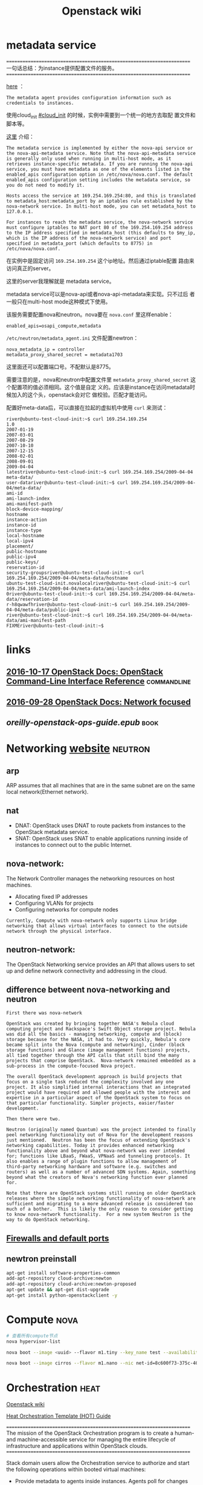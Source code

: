 #+HTML_HEAD: <link rel="stylesheet" type="text/css" href="https://pengpengxp.github.io/css/wiki.css" />
#+TITLE: Openstack wiki


* metadata service
  ======================================================================
  一句话总结：为instance提供配置文件的服务。
  ======================================================================
  
  [[http://docs.openstack.org/newton/install-guide-ubuntu/neutron-controller-install.html][here]] ：
  #+BEGIN_EXAMPLE
    The metadata agent provides configuration information such as credentials to instances.
  #+END_EXAMPLE

  使用cloud_init [[#cloud_init]] 的时候，实例中需要到一个统一的地方去取配
  置文件和脚本等。


  [[http://docs.openstack.org/admin-guide/compute-networking-nova.html#metadata-service][这里]] 介绍：
  #+BEGIN_EXAMPLE
    The metadata service is implemented by either the nova-api service or
    the nova-api-metadata service. Note that the nova-api-metadata service
    is generally only used when running in multi-host mode, as it
    retrieves instance-specific metadata. If you are running the nova-api
    service, you must have metadata as one of the elements listed in the
    enabled_apis configuration option in /etc/nova/nova.conf. The default
    enabled_apis configuration setting includes the metadata service, so
    you do not need to modify it.

    Hosts access the service at 169.254.169.254:80, and this is translated
    to metadata_host:metadata_port by an iptables rule established by the
    nova-network service. In multi-host mode, you can set metadata_host to
    127.0.0.1.

    For instances to reach the metadata service, the nova-network service
    must configure iptables to NAT port 80 of the 169.254.169.254 address
    to the IP address specified in metadata_host (this defaults to $my_ip,
    which is the IP address of the nova-network service) and port
    specified in metadata_port (which defaults to 8775) in
    /etc/nova/nova.conf.
  #+END_EXAMPLE
  在实例中是固定访问 =169.254.169.254= 这个ip地址。然后通过iptable配置
  路由来访问真正的server。
  
  这里的server我理解就是 metadata service。

  metadata service可以是nova-api或者nova-api-metadata来实现。只不过后
  者一般只在multi-host mode这种模式下使用。
  
  该服务需要配置nova和neutron。nova要在 =nova.conf= 里这样enable：
  #+BEGIN_EXAMPLE
    enabled_apis=osapi_compute,metadata
  #+END_EXAMPLE

  =/etc/neutron/metadata_agent.ini= 文件配置newtron：
  #+BEGIN_EXAMPLE
    nova_metadata_ip = controller
    metadata_proxy_shared_secret = metadata1703
  #+END_EXAMPLE
  这里面还可以配置端口号。不配默认是8775。

  需要注意的是，nova和neutron中配置文件里
  =metadata_proxy_shared_secret= 这个配置项的值必须相同。这个值是自定
  义的。应该是instance在访问metadata时候加入的这个头，openstack会对它
  做校验。匹配才能访问。
  
  配置好meta-data后，可以直接在拉起的虚拟机中使用 =curl= 来测试：
  #+BEGIN_EXAMPLE
    river@ubuntu-test-cloud-init:~$ curl 169.254.169.254
    1.0
    2007-01-19
    2007-03-01
    2007-08-29
    2007-10-10
    2007-12-15
    2008-02-01
    2008-09-01
    2009-04-04
    latestriver@ubuntu-test-cloud-init:~$ curl 169.254.169.254/2009-04-04
    meta-data/
    user-datariver@ubuntu-test-cloud-init:~$ curl 169.254.169.254/2009-04-04/meta-data/
    ami-id
    ami-launch-index
    ami-manifest-path
    block-device-mapping/
    hostname
    instance-action
    instance-id
    instance-type
    local-hostname
    local-ipv4
    placement/
    public-hostname
    public-ipv4
    public-keys/
    reservation-id
    security-groupsriver@ubuntu-test-cloud-init:~$ curl 169.254.169.254/2009-04-04/meta-data/hostname
    ubuntu-test-cloud-init.novalocalriver@ubuntu-test-cloud-init:~$ curl 169.254.169.254/2009-04-04/meta-data/ami-launch-index
    0river@ubuntu-test-cloud-init:~$ curl 169.254.169.254/2009-04-04/meta-data/reservation-id
    r-h8qwawfhriver@ubuntu-test-cloud-init:~$ curl 169.254.169.254/2009-04-04/meta-data/public-ipv4
    river@ubuntu-test-cloud-init:~$ curl 169.254.169.254/2009-04-04/meta-data/ami-manifest-path
    FIXMEriver@ubuntu-test-cloud-init:~$
  #+END_EXAMPLE
* links
** [[http://docs.openstack.org/cli-reference/][2016-10-17 OpenStack Docs: OpenStack Command-Line Interface Reference]] :commandline:
** [[http://docs.openstack.org/arch-design/network-focus.html][2016-09-28 OpenStack Docs: Network focused]]
** [[file+sys:~/Downloads/oreilly-openstack-ops-guide.epub][oreilly-openstack-ops-guide.epub]]                                    :book:
* Networking [[http://docs.openstack.org/mitaka/networking-guide/intro.html][website]]                                                :neutron:
** arp
   ARP assumes that all machines that are in the same subnet are on
   the same local network(Ethernet network).
** nat
   + DNAT: OpenStack uses DNAT to route packets from instances to the
     OpenStack metadata service.
   + SNAT: OpenStack uses SNAT to enable applications running inside
     of instances to connect out to the public Internet.
** nova-network:
   The Network Controller manages the networking resources on host
   machines.
   + Allocating fixed IP addresses
   + Configuring VLANs for projects
   + Configuring networks for compute nodes

   #+BEGIN_EXAMPLE
     Currently, Compute with nova-network only supports Linux bridge
     networking that allows virtual interfaces to connect to the outside
     network through the physical interface.
   #+END_EXAMPLE
** neutron-network:
   The OpenStack Networking service provides an API that allows users
   to set up and define network connectivity and addressing in the
   cloud.

** difference betweent nova-networking and neutron
   #+BEGIN_EXAMPLE
     First there was nova-network

     OpenStack was created by bringing together NASA's Nebula cloud
     computing project and Rackspace's Swift Object storage project. Nebula
     was did all the basics - managing networking, compute and (block)
     storage because for the NASA, it had to. Very quickly, Nebula's core
     became split into the Nova (compute and networking), Cinder (block
     storage functions) and Glance (image management functions) projects,
     all tied together through the API calls that still bind the many
     projects that comprise OpenStack.  Nova-network remained embedded as a
     sub-process in the compute-focused Nova project.

     The overall OpenStack development approach is build projects that
     focus on a single task reduced the complexity involved any one
     project. It also simplified internal interactions that an integrated
     project would have required and allowed people with the interest and
     expertise in a particular aspect of the OpenStack system to focus on
     that particular functionality. Simpler projects, easier/faster
     development.

     Then there were two.

     Neutron (originally named Quantum) was the project intended to finally
     peel networking functionality out of Nova for the development reasons
     just mentioned.  Neutron has been the focus of extending OpenStack's
     networking capabilities. Today it provides enhanced networking
     functionality above and beyond what nova-network was ever intended
     for; functions like LBaaS, FWaaS, VPNaaS and tunneling protocols. It
     also enables a range of plugin functions to allow management of
     third-party networking hardware and software (e.g. switches and
     routers) as well as a number of advanced SDN systems. Again, something
     beyond what the creators of Nova's networking function ever planned
     for.

     Note that there are OpenStack systems still running on older OpenStack
     releases where the simple networking functionality of nova-network are
     sufficient and migrating to a more advanced release is considered too
     much of a bother.  This is likely the only reason to consider getting
     to know nova-network functionality.  For a new system Neutron is the
     way to do OpenStack networking.
   #+END_EXAMPLE
** [[http://docs.openstack.org/mitaka/config-reference/firewalls-default-ports.html][Firewalls and default ports]]
** newtron preinstall
   #+BEGIN_SRC sh
     apt-get install software-properties-common
     add-apt-repository cloud-archive:newton
     add-apt-repository cloud-archive:newton-proposed
     apt-get update && apt-get dist-upgrade
     apt-get install python-openstackclient -y
   #+END_SRC
* Compute                                                              :nova:
  #+BEGIN_SRC sh
    # 查看所有compute节点
    nova hypervisor-list
    
    nova boot --image <uuid> --flavor m1.tiny --key_name test --availability-zone nova:server2

    nova boot --image cirros --flavor m1.nano --nic net-id=8c600f73-375c-40e9-8f58-40d1ac4bcd65 nova-test
  #+END_SRC

* Orchestration                                                        :heat:
  [[https://wiki.openstack.org/wiki/Heat][Openstack wiki]]
  
  [[http://docs.openstack.org/developer/heat/template_guide/hot_guide.html][Heat Orchestration Template (HOT) Guide]]

  ======================================================================
  The mission of the OpenStack Orchestration program is to create a
  human- and machine-accessible service for managing the entire
  lifecycle of infrastructure and applications within OpenStack
  clouds.
  ======================================================================

  Stack domain users allow the Orchestration service to authorize and
  start the following operations within booted virtual machines:

  + Provide metadata to agents inside instances. Agents poll for
    changes and apply the configuration that is expressed in the
    metadata to the instance.
  + Detect when an action is complete. Typically, software
    configuration on a virtual machine after it is booted. Compute
    moves the VM state to “Active” as soon as it creates it, not when
    the Orchestration service has fully configured it.
  + Provide application level status or meters from inside the
    instance. For example, allow auto-scaling actions to be performed
    in response to some measure of performance or quality of service.

  + 给实例中的agent提供metadata。agent从metadata中携带的信息中读取并应
    用配置。

  + 检测操作什么时候结束。一般来说，软件会在一个虚拟机启动后来配置它。
    Compute节点只要一创建VM，就立即把它的状态置为“Active”，而不是等
    Orchestration服务完全配置好它。

  + 从实例内部提供应用层面的数据。比如：某种程序上，执行自动伸缩操作来
    做为对性能和QoS的响应。
    

  [[http://docs.openstack.org/developer/heat/template_guide/hot_spec.html#hot-spec-template-version][heat version]]

  2016-10-14 | newton
  
  下面是一个最简单的模版的例子：
  #+BEGIN_SRC yaml :tangle Orchestration/hello.yaml
    heat_template_version: 2015-04-30

    description: >
      This is my test stack

    resources:
      my_heat_instance1:
        type: OS::Nova::Server
        properties:
          key_name: mykey
          image: cirros
          flavor: m1.nano
          networks:
            - network: provider
      my_heat_instance2:
        type: OS::Nova::Server
        properties:
          key_name: mykey
          image: cirros
          flavor: m1.nano
          networks:
            - network: private-net1
      my_heat_instance3:
        type: OS::Nova::Server
        properties:
          key_name: mykey
          image: cirros
          flavor: m1.nano
          networks:
            - network: provider
          
  #+END_SRC

  有了这个例子，可以直接通过这个模版来拉起实例：
  #+BEGIN_SRC sh :tangle command_example/Orchestration.sh
    # 以`head'开头的命令都是过时的了，应该使用以`openstack'开头的命令
    heat stack-list

    # 这里的这个hello.yaml就是前文提到的模版文件
    openstack stack create -f yaml -t /tmp/hello.yaml teststack
    openstack stack delete teststack
    openstack stack list
  #+END_SRC
  
* Object storage                                                      :swift:
** swift install on object node
   These operation has been done in the =object-newton.img= :
   #+BEGIN_SRC sh
     apt-get install software-properties-common
     add-apt-repository cloud-archive:newton
     add-apt-repository cloud-archive:newton-proposed
     apt-get update && apt-get dist-upgrade
     apt-get install python-openstackclient -y

     apt-get install xfsprogs rsync -y
     apt-get install swift swift-account swift-container swift-object -y

     mkdir -p /srv/node/sdb;mkdir -p /srv/node/sdc

     # curl -o /etc/swift/account-server.conf https://git.openstack.org/cgit/openstack/swift/plain/etc/account-server.conf-sample?h=stable/mitaka
     # curl -o /etc/swift/container-server.conf https://git.openstack.org/cgit/openstack/swift/plain/etc/container-server.conf-sample?h=stable/mitaka
     # curl -o /etc/swift/object-server.conf https://git.openstack.org/cgit/openstack/swift/plain/etc/object-server.conf-sample?h=stable/mitaka

     sudo curl -o /etc/swift/account-server.conf https://git.openstack.org/cgit/openstack/swift/plain/etc/account-server.conf-sample?h=stable/newton
     sudo curl -o /etc/swift/container-server.conf https://git.openstack.org/cgit/openstack/swift/plain/etc/container-server.conf-sample?h=stable/newton
     sudo curl -o /etc/swift/object-server.conf https://git.openstack.org/cgit/openstack/swift/plain/etc/object-server.conf-sample?h=stable/newton

     chown -R swift:swift /srv/node
     mkdir -p /var/cache/swift
     chown -R root:swift /var/cache/swift
     chmod -R 775 /var/cache/swift

   #+END_SRC
   
   things need to do after installing the template:
   + /etc/hostname
   + /etc/network/interfaces
   + /etc/rsync.conf
   + /etc/swift/account-server.conf
   + /etc/swift/container-server.conf
   + /etc/swift/object-server.conf
   + then, create =/dev/sda6= and add it to =/dev/object-vg=
     #+BEGIN_EXAMPLE
       fdisk /dev/sda
       ... 
       cd /dev
       vgextend object-vg /dev/sda6 
       vgdisplay 
       lvresize -l +100%FREE object-vg/root
       resize2fs object-vg/root 
       df -lh
     #+END_EXAMPLE
   + create =/dev/sda7= and =/dev/sda8= and make file system
     #+BEGIN_SRC sh
       # after config lvm and fdisk /dev/sda
       mkfs.xfs /dev/sda7
       mkfs.xfs /dev/sda8

       # after edit /etc/fstab
       mount /dev/sda7 /srv/node/sdb
       mount /dev/sda8 /srv/node/sdc

       # start the servers
       service rsync start
     #+END_SRC

   edit /etc/fstab for auto-mount:
   #+BEGIN_EXAMPLE
     /dev/sda7 /srv/node/sdb xfs noatime,nodiratime,nobarrier,logbufs=8 0 2
     /dev/sda8 /srv/node/sdc xfs noatime,nodiratime,nobarrier,logbufs=8 0 2
   #+END_EXAMPLE
** swift install on controller node
   proxy_conf:
   #+BEGIN_SRC sh
     sudo curl -o /etc/swift/proxy-server.conf https://git.openstack.org/cgit/openstack/swift/plain/etc/proxy-server.conf-sample?h=stable/newton
   #+END_SRC

   #+BEGIN_SRC sh
     # recreate rings
     cd /etc/swift
     sudo rm account.* object.* container.*

     sudo swift-ring-builder account.builder create 10 3 1
     sudo swift-ring-builder account.builder add --region 1 --zone 1 --ip 192.168.222.40 --port 6002 --device sdb --weight 100
     sudo swift-ring-builder account.builder add --region 1 --zone 1 --ip 192.168.222.40 --port 6002 --device sdc --weight 100
     sudo swift-ring-builder account.builder add --region 1 --zone 1 --ip 192.168.222.41 --port 6002 --device sdb --weight 100
     sudo swift-ring-builder account.builder add --region 1 --zone 1 --ip 192.168.222.41 --port 6002 --device sdc --weight 100
     sudo swift-ring-builder account.builder rebalance
     sudo swift-ring-builder account.builder 

     sudo swift-ring-builder container.builder create 10 3 1
     sudo swift-ring-builder container.builder add --region 1 --zone 1 --ip 192.168.222.40 --port 6001 --device sdb --weight 100
     sudo swift-ring-builder container.builder add --region 1 --zone 1 --ip 192.168.222.40 --port 6001 --device sdc --weight 100
     sudo swift-ring-builder container.builder add --region 1 --zone 1 --ip 192.168.222.41 --port 6001 --device sdb --weight 100
     sudo swift-ring-builder container.builder add --region 1 --zone 1 --ip 192.168.222.41 --port 6001 --device sdc --weight 100
     sudo swift-ring-builder container.builder rebalance
     sudo swift-ring-builder container.builder

     sudo swift-ring-builder object.builder create 10 3 1
     sudo swift-ring-builder object.builder add --region 1 --zone 1 --ip 192.168.222.40 --port 6000 --device sdb --weight 100
     sudo swift-ring-builder object.builder add --region 1 --zone 1 --ip 192.168.222.40 --port 6000 --device sdc --weight 100
     sudo swift-ring-builder object.builder add --region 1 --zone 1 --ip 192.168.222.41 --port 6000 --device sdb --weight 100
     sudo swift-ring-builder object.builder add --region 1 --zone 1 --ip 192.168.222.41 --port 6000 --device sdc --weight 100
     sudo swift-ring-builder object.builder rebalance
     sudo swift-ring-builder object.builder

     scp *.gz object@object1:/tmp
     scp *.gz object@object2:/tmp

   #+END_SRC
   
   swift_config file and start:
   #+BEGIN_SRC sh
     sudo curl -o /etc/swift/swift.conf https://git.openstack.org/cgit/openstack/swift/plain/etc/swift.conf-sample?h=stable/newton
     # modified it

     sudo chown -R root:swift /etc/swift;
   #+END_SRC
** start service
   on controller:
   #+BEGIN_SRC sh
     sudo service memcached restart;
     sudo service swift-proxy restart
   #+END_SRC

   on each object node:
   #+BEGIN_SRC sh
     sudo swift-init all start
   #+END_SRC
** recreate rings on controller
   #+BEGIN_SRC sh :tangle command_example/swift_recreate_rings_on_controller.sh
     # recreate rings
     cd /etc/swift
     sudo rm account.* object.* container.*
     sudo swift-ring-builder account.builder create 10 3 1
     sudo swift-ring-builder account.builder add --region 1 --zone 1 --ip 192.168.222.40 --port 6002 --device sdb --weight 100
     sudo swift-ring-builder account.builder add --region 1 --zone 1 --ip 192.168.222.40 --port 6002 --device sdc --weight 100
     sudo swift-ring-builder account.builder add --region 1 --zone 1 --ip 192.168.222.41 --port 6002 --device sdb --weight 100
     sudo swift-ring-builder account.builder add --region 1 --zone 1 --ip 192.168.222.41 --port 6002 --device sdc --weight 100
     sudo swift-ring-builder account.builder rebalance
     sudo swift-ring-builder account.builder 

     sudo swift-ring-builder container.builder create 10 3 1
     sudo swift-ring-builder container.builder add --region 1 --zone 1 --ip 192.168.222.40 --port 6001 --device sdb --weight 100
     sudo swift-ring-builder container.builder add --region 1 --zone 1 --ip 192.168.222.40 --port 6001 --device sdc --weight 100
     sudo swift-ring-builder container.builder add --region 1 --zone 1 --ip 192.168.222.41 --port 6001 --device sdb --weight 100
     sudo swift-ring-builder container.builder add --region 1 --zone 1 --ip 192.168.222.41 --port 6001 --device sdc --weight 100
     sudo swift-ring-builder container.builder rebalance
     sudo swift-ring-builder container.builder

     sudo swift-ring-builder object.builder create 10 3 1
     sudo swift-ring-builder object.builder add --region 1 --zone 1 --ip 192.168.222.40 --port 6000 --device sdb --weight 100
     sudo swift-ring-builder object.builder add --region 1 --zone 1 --ip 192.168.222.40 --port 6000 --device sdc --weight 100
     sudo swift-ring-builder object.builder add --region 1 --zone 1 --ip 192.168.222.41 --port 6000 --device sdb --weight 100
     sudo swift-ring-builder object.builder add --region 1 --zone 1 --ip 192.168.222.41 --port 6000 --device sdc --weight 100
     sudo swift-ring-builder object.builder rebalance
     sudo swift-ring-builder object.builder

     scp *.gz object@object1:/tmp
     scp *.gz object@object2:/tmp
   #+END_SRC
** recreate endpoint on controller 
   #+BEGIN_SRC sh :tangle command_example/swift_recreate_endpoint_on_controller.sh
     # recreate endpoint
     for i in `openstack endpoint list|grep swift|awk '{print $2}'`;do echo $i;openstack endpoint delete $i;done
     openstack endpoint list|grep swift
     openstack endpoint create --region RegionOne object-store public http://controller:8080/v1/AUTH_%\(tenant_id\)s
     openstack endpoint create --region RegionOne object-store internal http://controller:8080/v1/AUTH_%\(tenant_id\)s
     openstack endpoint create --region RegionOne object-store admin http://controller:8080/v1
     openstack endpoint list|grep swift
   #+END_SRC
** COMMENT swift config
   ################################################################
   #### swift  config
   ################################################################
   sudo swift-ring-builder account.builder create 10 3 1
   sudo swift-ring-builder account.builder add --region 1 --zone 1 --ip 192.168.28.30 --port 6002 --device sdb --weight 100
   sudo swift-ring-builder account.builder add --region 1 --zone 1 --ip 192.168.28.31 --port 6002 --device sdb --weight 100
   sudo swift-ring-builder account.builder add --region 1 --zone 1 --ip 192.168.28.31 --port 6002 --device sdc --weight 100
   sudo swift-ring-builder account.builder rebalance
   sudo swift-ring-builder account.builder 

   sudo swift-ring-builder account.builder set_replicas 1.0
   sudo swift-ring-builder account.builder rebalance
   sudo swift-ring-builder account.builder set_replicas 3.0
   sudo swift-ring-builder account.builder rebalance
   sudo swift-ring-builder account.builder 

   sudo swift-ring-builder container.builder create 10 3 1
   sudo swift-ring-builder container.builder add --region 1 --zone 1 --ip 192.168.28.30 --port 6001 --device sdb --weight 100
   sudo swift-ring-builder container.builder add --region 1 --zone 1 --ip 192.168.28.31 --port 6001 --device sdb --weight 100
   sudo swift-ring-builder container.builder add --region 1 --zone 1 --ip 192.168.28.31 --port 6001 --device sdc --weight 100
   sudo swift-ring-builder container.builder rebalance
   sudo swift-ring-builder container.builder

   sudo swift-ring-builder container.builder set_replicas 1.0
   sudo swift-ring-builder container.builder set_replicas 3.0
   sudo swift-ring-builder container.builder rebalance
   sudo swift-ring-builder container.builder

   sudo swift-ring-builder object.builder create 10 3 1
   sudo swift-ring-builder object.builder add --region 1 --zone 1 --ip 192.168.28.30 --port 6000 --device sdb --weight 100
   sudo swift-ring-builder object.builder add --region 1 --zone 1 --ip 192.168.28.31 --port 6000 --device sdb --weight 100
   sudo swift-ring-builder object.builder add --region 1 --zone 1 --ip 192.168.28.31 --port 6000 --device sdc --weight 100
   sudo swift-ring-builder object.builder rebalance
   sudo swift-ring-builder object.builder

   sudo swift-ring-builder object.builder set_replicas 1.0
   sudo swift-ring-builder object.builder rebalance
   sudo swift-ring-builder object.builder set_replicas 3.0
   sudo swift-ring-builder object.builder rebalance
   sudo swift-ring-builder object.builder


   openstack endpoint create --region RegionOne object-store public http://controller:8080/v1/AUTH_%\(tenant_id\)s
   openstack endpoint create --region RegionOne object-store internal http://controller:8080/v1/AUTH_%\(tenant_id\)s
   openstack endpoint create --region RegionOne object-store admin http://controller:8080/v1

   openstack endpoint list
   openstack endpoint list|grep -i swift

   openstack endpoint delete 8eba0ec182ce4e92b0eceed04b7388ee
   openstack endpoint delete 9b320203c0b24672adcb836ce2b768ca
   openstack endpoint delete ffb1a04f0eb24c50a783c51bc0154df3 
 
   scp *.gz openstack@object1:/tmp
   scp *.gz openstack@object2:/tmp
* Image service                                                      :glance:
  glance是不存image的。Object Storage或者filesystem这些存的。
  
  Though images are not stored in glance—rather in a back end, which
  could be Object Storage, a filesystem or any other supported
  method—the connection is made from the compute node to the Image
  service and the image is transferred over this connection. The Image
  service streams the image from the back end to the compute node.
  
  分disk-format和container-format：
  #+BEGIN_EXAMPLE
    Disk Format

    The disk format of a virtual machine image is the format of the
    underlying disk image. Virtual appliance vendors have different
    formats for laying out the information contained in a virtual machine
    disk image.

    Container Format

    The container format refers to whether the virtual machine image is in
    a file format that also contains metadata about the actual virtual
    machine.

    Note that the container format string is not currently used by Glance
    or other OpenStack components, so it is safe to simply specify bare as
    the container format if you are unsure.

    You can set your image’s container format to one of the following:
  #+END_EXAMPLE
  disk-format是指镜像包实际的格式。container-format现在并没有什么用。
  
  指定container-format来上传ova格式才可以：
  #+BEGIN_SRC sh
    openstack image create "peng_test" --file peng_test.ova --disk-format raw --container-format ova --public
  #+END_SRC
  
  但是拉不起来。结果像这样了：
  [[./img/./77826T1y.png]]

  转换image：
  #+BEGIN_SRC sh
    qemu-img convert -f ova -O qcow2 image.vmdk image.img
  #+END_SRC
  实际使用我参考了 [[http://edoceo.com/notabene/ova-to-vmdk-to-qcow2][这篇博客]] 。其实就是解开ova，然后转换其中的 =vmdk=
  就可以了。例子：
  #+BEGIN_EXAMPLE
    ~ $ tar -xvf Evergreen_trunk_Squeeze.ova
    Evergreen_trunk_Squeeze.ovf
    Evergreen_trunk_Squeeze-disk1.vmdk

    ~ $ qemu-img convert -O qcow2 Evergreen_trunk_Squeeze-disk1.vmdk Evergreen_trunk_Squeeze.qcow2

  #+END_EXAMPLE
  
  如果是把ova导入到了vmware中，需要使用下面的命令来完成转换：
  #+BEGIN_SRC sh
    qemu-img convert -f vmdk -O qcow2 55fd458-disk1.vmdk guoyuting.qcow2
  #+END_SRC
  
  上传image：
  #+BEGIN_SRC sh :tangle command_example/glance.sh
    # 命令行上传image
    # openstack image create --disk-format qcow2 --container-format bare --public --file ./centos63.qcow2 centos63-image
    openstack image create --disk-format raw --public --file /tmp/win7.img win7-raw
  #+END_SRC

* launch instance
  #+BEGIN_SRC sh :tangle command_example/launch_instance.sh

    # 新建一个cirros实例
    openstack server create --flavor m1.nano --image cirros --nic net-id=8c600f73-375c-40e9-8f58-40d1ac4bcd65 --security-group default --key-name mykey cirros-ptest1

    # To view the list of valid zones
    openstack availability zone list
    # To view the list of valid compute hosts
    openstack host list
    # To view the list of valid compute nodes
    openstack hypervisor list

    # template
    openstack server create --image IMAGE --flavor m1.tiny --key-name KEY --availability-zone ZONE:HOST:NODE --nic net-id=UUID SERVER
    # 在compute3上拉一个实例，这个只能admin用户才可以使用，这里把HOST省略了
    openstack server create --flavor m1.nano --image cirros --nic net-id=8c600f73-375c-40e9-8f58-40d1ac4bcd65 --security-group default --key-name mykey --availability-zone nova::compute3 cirros-ptest-to-cp3

    openstack server delete  cirros-test-instance1
    openstack server delete  cirros-test-instance2
    openstack server delete  cirros-test-instance3

    # 新建一个ubuntu实例 
    openstack server create --flavor m1.medium --image ubuntu-16.04-server  --nic net-id=8c600f73-375c-40e9-8f58-40d1ac4bcd65 --security-group default --key-name mykey ubuntu-test-instance
    openstack server create --flavor m1.medium --image ubuntu-16.04-server  --nic net-id=8c600f73-375c-40e9-8f58-40d1ac4bcd65 --security-group default --key-name mykey ubuntu-test-instance2

    # 新建一个10.10.222.0/24网段的instance
    openstack server create --flavor m1.medium --image ubuntu-16.04-server --nic net-id=cd874f3e-6f51-455e-b063-b9d45fcfbce8 --security-group default --key-name mykey ubuntu-ptest-1010


    # 使用iso安装光盘拉实例
    openstack server create --flavor m1.medium --image demo-image --nic net-id=8c600f73-375c-40e9-8f58-40d1ac4bcd65 --security-group default --key-name mykey demo-image-ptest

    # 拉起rs的OVA，这个没有成功
    openstack server create --flavor m1.medium --image peng_test  --nic net-id=8c600f73-375c-40e9-8f58-40d1ac4bcd65 --security-group default --key-name mykey peng_rs_test

    # launch windows
    openstack server create --flavor m1.medium --image Windows_Server_2012 --nic net-id=8c600f73-375c-40e9-8f58-40d1ac4bcd65 --security-group default --key-name mykey ws2012
    openstack server create --flavor m1.medium --image Windows_Server_2012 --nic net-id=8c600f73-375c-40e9-8f58-40d1ac4bcd65 --security-group default --key-name mykey ws2012-2
    
    # 上传一个image，把它弄成公有的
    openstack image create --disk-format qcow2 --public --file ws2012.qcow2 ws2012


    # show出来实例的url
    openstack console url show ubuntu-test-instance
    openstack console url show ubuntu-test-instance2
    openstack console url show cirros-ptest-instance1
    openstack console url show cirros-ptest-instance2
    openstack console url show demo-image-ptest
    openstack console url show cirros-test2
    openstack console url show ubuntun-instance
    openstack console url show cirros-ptest-instance2
    openstack console url show
  #+END_SRC

* 如何查看一对veth中某interface对应的peer
  #+BEGIN_SRC sh
    ethtool -S veth0
  #+END_SRC
  
  输出结果：
  #+BEGIN_EXAMPLE
    NIC statistics:
         peer_ifindex: 9
  #+END_EXAMPLE
  
  说明在veth0的peer对应的namespace中使用`ip link'查出来的索引号是9。

* =eth0:0,tap,veth,vlan,bridge= 等
  #+BEGIN_SRC sh
    ifconfig eth0:1 192.168.56.2 netmask 255.255.255.0
  #+END_SRC
  这样添加的不是虚拟网卡。而是在eth0网卡上多设置了一个ip。现在已经不推
  荐这样使用啦。使用ifconfig是查不出来的。需要使用 =ip address= 才可以
  查询出来：
  #+BEGIN_EXAMPLE
    2: eth0: <BROADCAST,MULTICAST,UP,LOWER_UP> mtu 1500 qdisc pfifo_fast state UP group default qlen 1000
        link/ether 08:00:27:80:4f:6d brd ff:ff:ff:ff:ff:ff
        inet 192.168.56.2/24 brd 192.168.56.255 scope global eth0
           valid_lft forever preferred_lft forever
        inet 192.168.56.119/24 brd 192.168.56.255 scope global secondary eth0:1
           valid_lft forever preferred_lft forever
        inet6 fe80::a00:27ff:fe80:4f6d/64 scope link 
           valid_lft forever preferred_lft forever
  #+END_EXAMPLE
  你看，这是在eth0上整了两个ip。理解了这种方式的原理后就知道了，名字还
  不能白取，必须以 =ifconfig <interface>:<number>= 这样的形式。如果
  interface是 =eth0= ，取 =hello:0= 这样的名字肯定就是不可以的。

  tap就可以理解为一个网卡了，可以使用 =ip tuntap= 来查询所有的tap。
  tuntap分为tun和tap。tap是二层概念。tun是三层概念。一个使用tap的例子：
  
  使用kvm拉起的虚拟机，在发送报文前其实已经在协议栈中处理过了。如果再
  给host中的网卡，下去的时候还得走一次协议栈。这是没必要的。可以新建一
  个tap，然后在kvm拉起虚拟机的时候传入这个tap。这样虚拟机发送时，直接
  把做好的报文写入这个tap就可以了。它直接就下送了，不再过协议栈。
  
  veth是另一种类型的“网络设备”。它总是成对出现的。有点类似于管道。数据
  从一个口进来，一定从另一个口出去。可以看下英文解释：
  #+BEGIN_EXAMPLE
    Virtual Ethernet interfaces are an interesting construct; they always
    come in pairs, and they are connected like a tube—whatever comes in
    one veth interface will come out the other peer veth interface・.
  #+END_EXAMPLE

  就像管道可以用来连接两个进程一样，veth可以用来连接两个
  namespace[fn:1:两个namespace之间现在我只知道这种方式来通信。]。对应
  的两个veth，一个放在namespace1一个放在namespace2。然后就可以搞事情啦。
  
  有时候需要查询与一个veth相对应的那个veth，可以这样先查对应的peer在
  namespace中的index：
  #+BEGIN_SRC sh
    # 打印veth0对应的peer在其namespace中的`ip link'命令的索引
    ethtool -S veth0
  #+END_SRC
  然后再到对应的namespace中去 =ip link= 一下。对应索引号的就是它的peer
  啦 。
  
  vlan也是一种网络设备，可以这样来增加一个：
  #+BEGIN_SRC sh
    ip link add name eth0.110 link eth0 type vlan id 110
  #+END_SRC
  然后要以查询它的id等内容：
  #+BEGIN_SRC sh
    ip -d link show veth.110
  #+END_SRC

  bridge就是一个傻瓜交换机。
  
  + [X] vlan使用iproute2配好以后怎么使用？
  
  使用上面的方法配置好vlan后，需要把设置 =up= 起来，然后再配一个ip：
  #+BEGIN_SRC sh
    ip link set eth0.110 up
    ip address add 192.168.56.23/24 dev eth0.110
  #+END_SRC

  这样，另一台机器如果也是配置了一个id为110的vlan设备，那么这两个网卡
  之前通信就会走vlan啦。具体的说，A机器的vlan给B机器的vlan发消息时，会
  在数据链路帧的源Mac后加入32位的数据。前16位为 =0x8100= 。后面12位为
  设置的id。接改方收到后，由内核802.1q模块判断该id。如果是本机的vlan。
  再上送。
* openstack float ip                                               :float_ip:
  [[https://www.rdoproject.org/networking/difference-between-floating-ip-and-private-ip/][这里讲得不错]]

  + float ip：公网上可以使用float ip来访问openstack拉起的instance。这
    中间需要使用到NAT。
  + private ip：instance中可以使用 =ip a= 来查到的ip。
* [[http://developer.openstack.org/sdks/python/openstacksdk/users/index.html][openstack sdk document api实现先按照这个来]]
* cloud-init
  :PROPERTIES:
  :CUSTOM_ID: cloud_init
  :END:

  ======================================================================
  一句话总结：cloud-init主要可以在启动的时候执行用户自定义脚本。
  ======================================================================

  执行脚本是较方便的方式。其它还有使用它规定云配置的语法等。具体在 [[https://help.ubuntu.com/community/CloudInit][这
  里介绍]] 。

  
  ubuntu中使用cloud-init来执行脚本：

  1) 镜像中需要先安装 cloud-init。
     #+BEGIN_SRC sh
       sudo apt-get install cloud-init
     #+END_SRC
  2) 拉起机器时使用 =--user-data=xxx.sh= 来指定需要执行的脚本。
     cloud-init默认就会在launch的时候执行该脚本。
     #+BEGIN_SRC sh
       openstack server create --flavor m1.peng --image cloud-init --nic net-id=8c600f73-375c-40e9-8f58-40d1ac4bcd65 \
                 --security-group default --key-name mykey --user-data /tmp/main.sh ubuntu-test-cloud-init
     #+END_SRC
  3) 脚本里面的内容随意。
     #+BEGIN_SRC sh
       #!/bin/bash

       OUTFILE='/etc/ras/testfile.txt'
       mkdir /etc/ras
       echo "userdata running on hostname: $(uname -n)" > $OUTFILE
       echo "hostname: xiepeng"  >> $OUTFILE
       echo "ip : 172.168.222.12"  >> $OUTFILE
       echo "id : 1703"  >> $OUTFILE
     #+END_SRC

       
  *cloud-init* 执行脚本都是在root权限下执行的。
* curl restfull api example
  #+BEGIN_SRC sh
    curl -i \
      -H "Content-Type: application/json" \
      -d '
    { "auth": {
        "identity": {
          "methods": ["password"],
          "password": {
            "user": {
              "name": "admin",
              "domain": { "id": "default" },
              "password": "admin1703"
            }
          }
        }
      }
    }' \
      http://controller:35357/v3/auth/tokens
  #+END_SRC
* cinder
  查询block总量：
  #+BEGIN_SRC sh
    cinder get-pools --detail
    openstack volume service list
  #+END_SRC

  #+BEGIN_SRC sh
    openstack volume create --size 500 big-volume
    openstack server add volume ubuntu-test-cloud-init big-volume
    openstack server remove volume ubuntu-test-cloud-init big-volume
    openstack volume delete big-volume
  #+END_SRC
* openstack python sdk区别
  [[https://wiki.openstack.org/wiki/SDKs#Python][python sdk]]

  The OpenStackClients are the native Python bindings for the
  OpenStack APIs. They are used to implement the command-line
  interfaces (which ship with the library).

  The SDK-Development/PythonOpenStackSDK project is a proposed
  solution to offering an SDK that provides a single point of entry
  for consumers, and a base from which other tools can be built upon,
  such as command-line interfaces.

  pyrax should work with most OpenStack-based cloud deployments,
  though it specifically targets the Rackspace public cloud.

  Apache libcloud is a standard Python library that abstracts away
  differences among multiple cloud provider APIs.

  OpenStack Shade shade is a simple client library for operating
  OpenStack clouds.

* 给openstack上的机器根目录扩容
  很多主机在刚拉起的时候，磁盘的空间都很少，好在一般我们的磁盘一般都是使
  用lvm。可以动态地扩容。

** 新建volume并attach到对应的机器上
   #+BEGIN_SRC sh
     openstack volume create --size 30 volume_haiyan
     openstack server add volume Ubuntu_Hailin_2  volume_haiyan
   #+END_SRC
  
** 扩大lvm
   磁盘attach到机器上后，在对应的虚拟机中会增加一个磁盘。这里我们假定是
   =/dev/vdd= .

   #+BEGIN_SRC sh
     cd /dev/
     # 把/dev/vdd添加到ubuntu-vg中
     vgextend ubuntu-vg /dev/vdd
     # 查看
     vgdisplay
     # 把剩余空间都分配给ubuntu-vg/root，一般这个都是挂载的根目录
     lvresize -l +100%FREE ubuntu-vg/root
     vgdisplay
     # 这一步需要执行df才会真正生效
     resize2fs ubuntu-vg/root
     df -lh
   #+END_SRC
* 直接使用python来给虚拟机attach其它硬盘
  需要使用 =python-novaclient= 这个单独的库，而不是cinder：
  #+BEGIN_SRC python
    #!/usr/local/bin/pytho

    from novaclient import client
    import logging
    import time
    import pdb

    nova = client.Client('2.1',
                         'demo',
                         'demo1703',
                         'demo',
                         'http://172.16.222.10:5000/v2.0',
                         region_name = 'RegionOne',
                         service_type='compute')


    attachment = nova.volumes.create_server_volume('ae1ee3aa-8db0-4682-82a8-0cf23689311f', 'f1a1caae-eb46-47c2-8b3a-b405d093f969')
    nova.volumes.delete_server_volume('ae1ee3aa-8db0-4682-82a8-0cf23689311f', 'f1a1caae-eb46-47c2-8b3a-b405d093f969')



    # create_server_volume(server_id, volume_id, device)
    # Attach a volume identified by the volume ID to the given server ID

    # Parameters:   
    # server_id – The ID of the server
    # volume_id – The ID of the volume to attach.
    # device – The device name
    # Return type:  
    # Volume
    # delete(volume)
    # Delete a volume.

    # Parameters:   volume – The Volume to delete.
    # delete_server_volume(server_id, attachment_id)
    # Detach a volume identified by the attachment ID from the given server

    # Parameters:   
    # server_id – The ID of the server
    # attachment_id – The ID of the attachment
  #+END_SRC
* userdata和metadata
  metadata是拉起机器后openstack默认保存的一些值。比如hostname等。在拉
  起的虚拟机中可以这样查看 =meta-data= ：
  #+BEGIN_SRC sh
    curl http://169.254.169.254/latest/meta-data
  #+END_SRC

  userdata是用户传入的，在 =sdk= 的 =create_server= 或者cli的
  =--user-data= 中传入的。如果传入的是脚本，且镜像中安装了
  =cloud-init= 。则还会在启动时执行这些脚本。在拉起的虚拟机中可以这样
  查看 =user-data= ：
  #+BEGIN_SRC sh
    curl http://169.254.169.254/latest/user-data/
  #+END_SRC
  
* openstack region availability_zone
  [[http://www.guruadvisor.net/en/cloud/121-openstack-regions-and-availability-zones][这篇英文文档把四个概念都讲了]]
  
  [[http://mogu.io/178-178][openstack multi-region管理]] ：这篇中文博客不错。是一个比较具体的说明。
  [[./img/./72917zwf.png]]
  
  [[http://docs.openstack.org/arch-design/multi-site-architecture.html][Architecture]] : openstack 官方对multi-site的架构的解释。
  [[./img/./72917A7l.png]]
  
  1. regions： openstack中的每个region都包含一个完整的openstack布署。多
     个region之间共享一套dashboard和keystone。
  2. avalability zone： 多个compute节点可以在逻辑上形成一个AZ。实际拉
     起vm时，可以选择把vm拉起在哪个AZ里面。甚至可以指定拉起在哪台
     compute节点上。比如我们可以在命令行这样指定拉起机器到compute2节点
     上：
     #+BEGIN_SRC sh
       openstack server create --flavor m1.xie --image webdriver_ubuntu --nic net-id=8c600f73-375c-40e9-8f58-40d1ac4bcd65 --availability-zone nova::compute xiepeng_temp
     #+END_SRC
  3. Host Aggregates：...
  4. Cells： ...

  默认环境中我们使用的是一个名为 =RegionOne= 的region。这是在安装
  openstack平台的时候初始化keystone时写入的。 [[http://docs.openstack.org/newton/install-guide-ubuntu/keystone-install.html][教程在这里。]]

* domains, user, project, role
  :PROPERTIES:
  :CUSTOM_ID: user_domain_project_role
  :END:
  这四个概念的解释可以在 [[http://docs.openstack.org/liberty/install-guide-obs/keystone-users.html][这里]] 查看：
  1. domain: An Identity API v3 entity. Represents a collection of
     projects, groups and users that defines administrative boundaries
     for managing OpenStack Identity entities. On the Internet,
     separates a website from other sites. Often, the domain name has
     two or more parts that are separated by dots. For example,
     yahoo.com, usa.gov, harvard.edu, or mail.yahoo.com. Also, a
     domain is an entity or container of all DNS-related information
     containing one or more records.
  2. project(tenants): Projects represent the base unit of
     “ownership” in OpenStack, in that all resources in OpenStack
     should be owned by a specific project. In OpenStack Identity, a
     project must be owned by a specific domain.
  3. user: In OpenStack Identity, entities represent individual API
     consumers and are owned by a specific domain. In OpenStack
     Compute, a user can be associated with roles, projects, or both.
  4. role: A personality that a user assumes to perform a specific set
     of operations. A role includes a set of rights and privileges. A
     user assuming that role inherits those rights and privileges.

  domain应该还是和域名相关，是多个project的集合。

  project也叫tenant（租户）。它是表示“所有”的基本单位。在
  openstack中，所有资源一定都被某个特定的project拥有。每个project一
  定是在某个domain中。

  user：api的消费者，一定是在某个domain下。一个用户可以和role以及
  project中的一个或者两个相关联。

  role：权限。一个用户和role关联后，只有该role中的权限。

  参考 [[http://docs.openstack.org/liberty/install-guide-obs/keystone-users.html][这篇文章]] ，我自己写了一个在默认 =default= 域中新建 =project,
  user, role= 的测试：
  #+BEGIN_SRC sh
    # 新建两个project
    openstack project create --domain default \
    --description "peng test project" ptproject
    openstack project create --domain default \
    --description "peng test project2" ptproject2
    # 新建一个user
    openstack user create --domain default \
    --password-prompt ptuser
    # 新建一个role
    openstack role create ptrole
    openstack role create ptrole2
    # 把user和这两个project同role相关联，这样这个user登陆进来就可以在两个
    # project中切换
    openstack role add --project ptproject --user ptuser ptrole
    openstack role add --project ptproject2 --user ptuser ptrole2

    # # # delete all
    # openstack role delete ptrole
    # openstack user delete ptuser
    # openstack project delete ptproject
    # openstack project delete ptproject2
  #+END_SRC
  [[./img/./93577t6q.png]]

* block查询剩余多少空间
  当前没法通过api直接查询，可以到block节点上查询。

  block上是使用lvm来搞的。使用vgs查询就知道了。
  #+BEGIN_EXAMPLE
    block@block1:~$ sudo vgs
    [sudo] password for block:
      VG             #PV #LV #SN Attr   VSize   VFree
      block-vg         2   2   0 wz--n-  59.27g    0
      cinder-volumes   1   5   0 wz--n- 163.81g 3.81g
      ubuntu-vg        2   2   0 wz-pn-  14.52g    0
    block@block1:~$
  #+END_EXAMPLE

* ephemeral disk
  #+BEGIN_EXAMPLE
    openstack flavor create --vcpus 2 --ephemeral 1 --ram 4096 --disk 0 peng-test-flavor
  #+END_EXAMPLE

  这个 =ephemeral= 创建后，它就是 =/dev/vdb= 。这个是临时的，关机了就
  没有了。

* image的size可能小于flavor的disk
  原来使用的时候，一定要flavor的磁盘大小大于image中的disk。这样大于的
  空间就浪费了。

  可以指定flavor的disk大小为0。这样拉起机器后，就是真实image中的大小。
  这样就可以不浪费了。

* compute的安装步骤
  #+BEGIN_EXAMPLE
    1、用live盘启动新装compute节点。
    2、执行如下命令将compute－install镜像写入硬盘
    sudo su
    ssh openstack@172.16.222.13 "dd if=openstack/newton/compute-install.img" | dd of=/dev/sda
    reboot
    3、再用live盘启动，进入界面后运行gparted，将剩余空间开辟一个200000M(200G)的空间，用于扩张compute的根文件系统，
    并将剩余的空间分成另一个盘，将两个文件格式指定为lvm格式。
    4、拔掉compute的两根网线，并重启系统（这一步很重要）
    5、进入系统后修改/etc/hostname，将compute修改为对应的compute14，参见excel表分配，
    同时，修改/etc/network/interface，将172.16.222.7及192.168.222.7修改为: 172.16.222.63及192.168.222.63。
    执行如下命令，扩展根文件系统，注意，通过fdisk -l /dev/sda看53000M分区对应的是sdaX，下面以sda3为例：
    pvcreate /dev/sda3
    vgextend compute-vg /dev/sda3
    lvextend -l +100%FREE /dev/compute-vg/root
    resize2fs /dev/compute-vg/root
    6、修改my_ip为本机分配的IP地址
    7、重启系统，插上网线
  #+END_EXAMPLE
* TODO Question
  + [X] openstack VM中的tap是不是虚拟网卡？ =eth0:0= 这种的。如果不是，
    那是什么？ =eth0:0= 这种东西叫multi-host，使用 =ifconfig= 命令查出
    来可能会让人有困惑，使用 =ip address= 和 =ip link= 查出来就明了了，
    其实它是一个网卡上有多个ip地址。所以这种不是虚拟网卡。
  + [X] openstack安全规则，只放对应端口的流进来这些应该在哪里配置，这
    个就是网络安全组，每个拉起的vm可以关联多个安全组。
  + [ ] openstack如何把一个已配置好的vm保存为image，然后从该image拉起
    镜像？
** TODO [#C] [[file:~/work/ras-cloud/openstack.org::*curl%20restfull%20api%20example][openstack curl restfull api example]]  [[http://developer.openstack.org/zh_CN/api-guide/quick-start/api-quick-start.html][这个链接可以参考]]
   - State "TODO"       from "待办"       [2017-02-09 Thu 10:45]
   - State "待办"       from "TODO"       [2017-02-09 Thu 10:45]
** TODO [#A] openstack多个region需不需要多次认证？ 同一个用户在不同的region中是不能使用？
   - State "TODO"       from "待办"       [2017-02-09 Thu 10:45]
   相关的笔记在 [[#user_domain_project_role][这里]] 我个人认为同一个用户在不同的region中是不同的。
   region做了用户隔离的。

